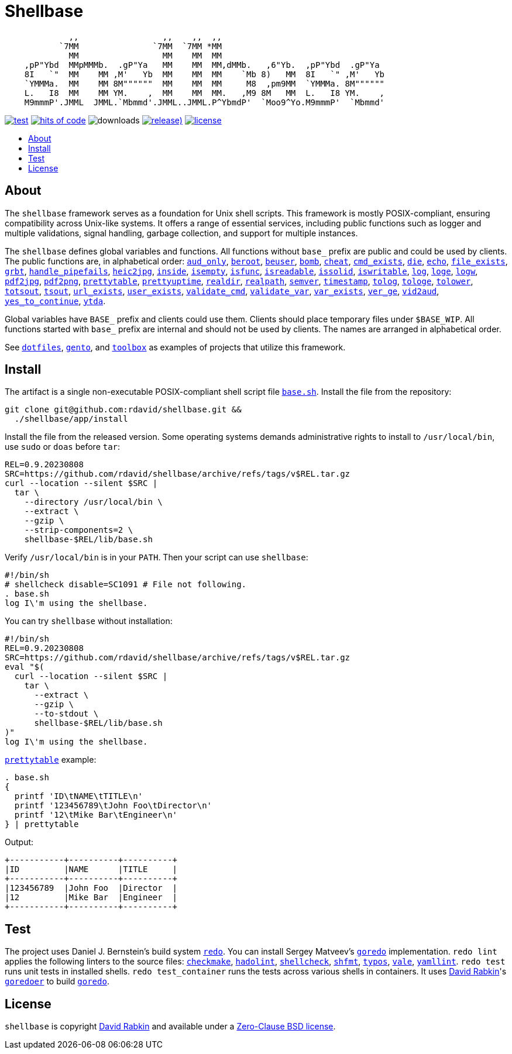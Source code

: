 // Settings:
:toc: macro
:!toc-title:
// URLs:
:url-base: https://github.com/rdavid/shellbase/blob/master/lib/base.sh
:url-checkmake: https://github.com/mrtazz/checkmake
:url-cv: http://cv.rabkin.co.il
:url-dotfiles: https://github.com/rdavid/dotfiles
:url-hadolint: https://github.com/hadolint/hadolint
:url-license: https://github.com/rdavid/shellbase/blob/master/LICENSE
:url-gento: https://github.com/rdavid/gento
:url-goredo: http://www.goredo.cypherpunks.ru/Install.html
:url-goredoer: https://github.com/rdavid/goredoer
:url-redo: http://cr.yp.to/redo.html
:url-shellcheck: https://github.com/koalaman/shellcheck
:url-shfmt: https://github.com/mvdan/sh
:url-toolbox: https://github.com/rdavid/toolbox
:url-typos: https://github.com/crate-ci/typos
:url-vale: https://vale.sh
:url-yamllint: https://github.com/adrienverge/yamllint

= Shellbase

[,sh]
----
             ,,                 ,,    ,,  ,,                                  
           `7MM               `7MM  `7MM *MM                                  
             MM                 MM    MM  MM                                  
    ,pP"Ybd  MMpMMMb.  .gP"Ya   MM    MM  MM,dMMb.   ,6"Yb.  ,pP"Ybd  .gP"Ya  
    8I   `"  MM    MM ,M'   Yb  MM    MM  MM    `Mb 8)   MM  8I   `" ,M'   Yb 
    `YMMMa.  MM    MM 8M""""""  MM    MM  MM     M8  ,pm9MM  `YMMMa. 8M"""""" 
    L.   I8  MM    MM YM.    ,  MM    MM  MM.   ,M9 8M   MM  L.   I8 YM.    , 
    M9mmmP'.JMML  JMML.`Mbmmd'.JMML..JMML.P^YbmdP'  `Moo9^Yo.M9mmmP'  `Mbmmd' 
----

image:https://github.com/rdavid/shellbase/actions/workflows/test.yml/badge.svg[test,link=https://github.com/rdavid/shellbase/actions/workflows/test.yml]
image:https://hitsofcode.com/github/rdavid/shellbase?branch=master&label=hits%20of%20code[hits of code,link=https://hitsofcode.com/view/github/rdavid/shellbase?branch=master]
image:https://img.shields.io/github/downloads/rdavid/shellbase/total?color=blue&labelColor=gray&logo=singlestore&logoColor=lightgray&style=flat[downloads]
image:https://img.shields.io/github/v/release/rdavid/shellbase?color=blue&label=%20&logo=semver&logoColor=white&style=flat[release),link=https://github.com/rdavid/shellbase/releases]
image:https://img.shields.io/github/license/rdavid/shellbase?color=blue&labelColor=gray&logo=freebsd&logoColor=lightgray&style=flat[license,link=https://github.com/rdavid/shellbase/blob/master/LICENSE]

toc::[]

== About

The `shellbase` framework serves as a foundation for Unix shell scripts.
This framework is mostly POSIX-compliant, ensuring compatibility across
Unix-like systems.
It offers a range of essential services, including public functions such as
logger and multiple validations, signal handling, garbage collection, and
support for multiple instances.

The `shellbase` defines global variables and functions.
All functions without `base_` prefix are public and could be used by clients.
The public functions are, in alphabetical order:
{url-base}#L54[`aud_only`],
{url-base}#L71[`beroot`],
{url-base}#L76[`beuser`],
{url-base}#L87[`bomb`],
{url-base}#L93[`cheat`],
{url-base}#L101[`cmd_exists`],
{url-base}#L114[`die`],
{url-base}#L123[`echo`],
{url-base}#L142[`file_exists`],
{url-base}#L156[`grbt`],
{url-base}#L168[`handle_pipefails`],
{url-base}#L174[`heic2jpg`],
{url-base}#L189[`inside`],
{url-base}#L197[`isempty`],
{url-base}#L211[`isfunc`],
{url-base}#L219[`isreadable`],
{url-base}#L234[`issolid`],
{url-base}#L268[`iswritable`],
{url-base}#L293[`log`],
{url-base}#L302[`loge`],
{url-base}#L310[`logw`],
{url-base}#L319[`pdf2jpg`],
{url-base}#L329[`pdf2png`],
{url-base}#L353[`prettytable`],
{url-base}#L379[`prettyuptime`],
{url-base}#L402[`realdir`],
{url-base}#L411[`realpath`],
{url-base}#L423[`semver`],
{url-base}#L439[`timestamp`],
{url-base}#L459[`tolog`],
{url-base}#L465[`tologe`],
{url-base}#L471[`tolower`],
{url-base}#L476[`totsout`],
{url-base}#L482[`tsout`],
{url-base}#L490[`url_exists`],
{url-base}#L514[`user_exists`],
{url-base}#L530[`validate_cmd`],
{url-base}#L537[`validate_var`],
{url-base}#L544[`var_exists`],
{url-base}#L564[`ver_ge`],
{url-base}#L569[`vid2aud`],
{url-base}#L585[`yes_to_continue`],
{url-base}#L639[`ytda`].

Global variables have `BASE_` prefix and clients could use them.
Clients should place temporary files under `$BASE_WIP`.
All functions started with `base_` prefix are internal and should not be used
by clients.
The names are arranged in alphabetical order.

See {url-dotfiles}[`dotfiles`], {url-gento}[`gento`], and
{url-toolbox}[`toolbox`] as examples of projects that utilize this
framework.

== Install

The artifact is a single non-executable POSIX-compliant shell script file
{url-base}[`base.sh`].
Install the file from the repository:

[,sh]
----
git clone git@github.com:rdavid/shellbase.git &&
  ./shellbase/app/install
----

Install the file from the released version.
Some operating systems demands administrative rights to install to
`/usr/local/bin`, use `sudo` or `doas` before `tar`:

[,sh]
----
REL=0.9.20230808
SRC=https://github.com/rdavid/shellbase/archive/refs/tags/v$REL.tar.gz
curl --location --silent $SRC |
  tar \
    --directory /usr/local/bin \
    --extract \
    --gzip \
    --strip-components=2 \
    shellbase-$REL/lib/base.sh
----

Verify `/usr/local/bin` is in your `PATH`.
Then your script can use `shellbase`:

[,sh]
----
#!/bin/sh
# shellcheck disable=SC1091 # File not following.
. base.sh
log I\'m using the shellbase.
----

You can try `shellbase` without installation:

[,sh]
----
#!/bin/sh
REL=0.9.20230808
SRC=https://github.com/rdavid/shellbase/archive/refs/tags/v$REL.tar.gz
eval "$(
  curl --location --silent $SRC |
    tar \
      --extract \
      --gzip \
      --to-stdout \
      shellbase-$REL/lib/base.sh
)"
log I\'m using the shellbase.
----

{url-base}#L353[`prettytable`] example:

[,sh]
----
. base.sh
{
  printf 'ID\tNAME\tTITLE\n'
  printf '123456789\tJohn Foo\tDirector\n'
  printf '12\tMike Bar\tEngineer\n'
} | prettytable
----

Output:

[,sh]
----
+-----------+----------+----------+
|ID         |NAME      |TITLE     |
+-----------+----------+----------+
|123456789  |John Foo  |Director  |
|12         |Mike Bar  |Engineer  |
+-----------+----------+----------+
----

== Test

The project uses Daniel J. Bernstein's build system {url-redo}[`redo`].
You can install Sergey Matveev's {url-goredo}[`goredo`] implementation.
`redo lint` applies the following linters to the source files:
{url-checkmake}[`checkmake`], {url-hadolint}[`hadolint`],
{url-shellcheck}[`shellcheck`], {url-shfmt}[`shfmt`], {url-typos}[`typos`],
{url-vale}[`vale`], {url-yamllint}[`yamllint`].
`redo test` runs unit tests in installed shells.
`redo test_container` runs the tests across various shells in containers.
It uses {url-cv}[David Rabkin]'s {url-goredoer}[`goredoer`] to build
{url-goredo}[`goredo`].

== License

`shellbase` is copyright {url-cv}[David Rabkin] and available under a
{url-license}[Zero-Clause BSD license].

